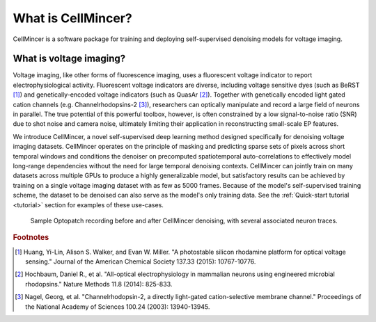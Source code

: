 .. _introduction:

What is CellMincer?
===================

CellMincer is a software package for training and deploying self-supervised denoising models for voltage imaging.

What is voltage imaging?
------------------------
Voltage imaging, like other forms of fluorescence imaging, uses a fluorescent voltage indicator to report electrophysiological activity. Fluorescent voltage indicators are diverse, including voltage sensitive dyes (such as BeRST [#BeRST]_) and genetically-encoded voltage indicators (such as QuasAr [#QuasAr]_). Together with genetically encoded light gated cation channels (e.g. Channelrhodopsins-2 [#Lightgate]_), researchers can optically manipulate and record a large field of neurons in parallel. The true potential of this powerful toolbox, however, is often constrained by a low signal-to-noise ratio (SNR) due to shot noise and camera noise, ultimately limiting their application in reconstructing small-scale EP features.

We introduce CellMincer, a novel self-supervised deep learning method designed specifically for denoising voltage imaging datasets. CellMincer operates on the principle of masking and predicting sparse sets of pixels across short temporal windows and conditions the denoiser on precomputed spatiotemporal auto-correlations to effectively model long-range dependencies without the need for large temporal denoising contexts. CellMincer can jointly train on many datasets across multiple GPUs to produce a highly generalizable model, but satisfactory results can be achieved by training on a single voltage imaging dataset with as few as 5000 frames. Because of the model's self-supervised training scheme, the dataset to be denoised can also serve as the model's only training data. See the :ref:`Quick-start tutorial <tutorial>` section for examples of these use-cases.

.. figure:: ../_static/graphics/raw_denoised_traces.gif
    :class: with-border

    Sample Optopatch recording before and after CellMincer denoising, with several associated neuron traces.

.. rubric:: Footnotes

.. [#BeRST]
   Huang, Yi-Lin, Alison S. Walker, and Evan W. Miller. "A photostable silicon rhodamine platform for optical voltage sensing." Journal of the American Chemical Society 137.33 (2015): 10767-10776.
.. [#QuasAr]
   Hochbaum, Daniel R., et al. "All-optical electrophysiology in mammalian neurons using engineered microbial rhodopsins." Nature Methods 11.8 (2014): 825-833.
.. [#Lightgate]
   Nagel, Georg, et al. "Channelrhodopsin-2, a directly light-gated cation-selective membrane channel." Proceedings of the National Academy of Sciences 100.24 (2003): 13940-13945.